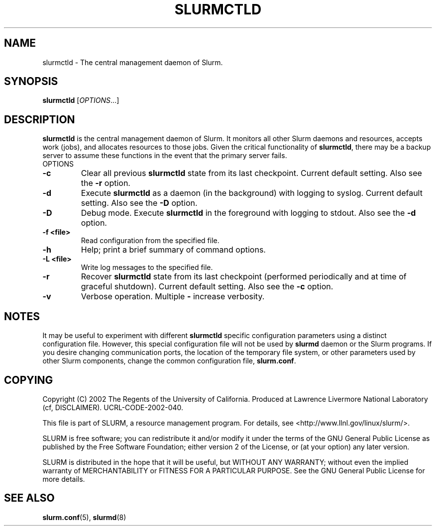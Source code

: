 .TH SLURMCTLD "8" "October 2002" "slurmctld 0.1" "Slurm components"
.SH "NAME"
slurmctld \- The central management daemon of Slurm.
.SH "SYNOPSIS"
\fBslurmctld\fR [\fIOPTIONS\fR...]
.SH "DESCRIPTION"
\fBslurmctld\fR is the central management daemon of Slurm. It monitors all other 
Slurm daemons and resources, accepts work (jobs), and allocates resources to 
those jobs. Given the critical functionality of \fBslurmctld\fR, there may 
be a backup server to assume these functions in the event that the primary 
server fails. 
.TP
OPTIONS
.TP
\fB\-c\fR
Clear all previous \fBslurmctld\fR state from its last checkpoint. 
Current default setting. 
Also see the \fB\-r\fR option.
.TP
\fB\-d\fR
Execute \fBslurmctld\fR as a daemon (in the background) with logging to syslog.
Current default setting. 
Also see the \fB\-D\fR option.
.TP
\fB\-D\fR
Debug mode. Execute \fBslurmctld\fR in the foreground with logging to stdout. 
Also see the \fB\-d\fR option.
.TP
\fB\-f <file>\fR
Read configuration from the specified file.
.TP
\fB\-h\fR
Help; print a brief summary of command options.
.TP
\fB\-L <file>\fR
Write log messages to the specified file.
.TP
\fB\-r\fR
Recover \fBslurmctld\fR state from its last checkpoint 
(performed periodically and at time of graceful shutdown).
Current default setting. 
Also see the \fB\-c\fR option.
.TP
\fB\-v\fR
Verbose operation. Multiple \fB-\v\fR's increase verbosity.

.SH "NOTES"
It may be useful to experiment with different \fBslurmctld\fR specific 
configuration parameters using a distinct configuration file. However, 
this special configuration file will not be used by \fBslurmd\fR daemon 
or the Slurm programs. If you desire changing communication ports, 
the location of the temporary file system, or other parameters used 
by other Slurm components, change the common configuration file, 
\fBslurm.conf\fR.

.SH "COPYING"
Copyright (C) 2002 The Regents of the University of California.
Produced at Lawrence Livermore National Laboratory (cf, DISCLAIMER).
UCRL-CODE-2002-040.
.LP
This file is part of SLURM, a resource management program.
For details, see <http://www.llnl.gov/linux/slurm/>.
.LP
SLURM is free software; you can redistribute it and/or modify it under
the terms of the GNU General Public License as published by the Free
Software Foundation; either version 2 of the License, or (at your option)
any later version.
.LP
SLURM is distributed in the hope that it will be useful, but WITHOUT ANY
WARRANTY; without even the implied warranty of MERCHANTABILITY or FITNESS
FOR A PARTICULAR PURPOSE.  See the GNU General Public License for more
details.

.SH "SEE ALSO"
\fBslurm.conf\fR(5), \fBslurmd\fR(8)
